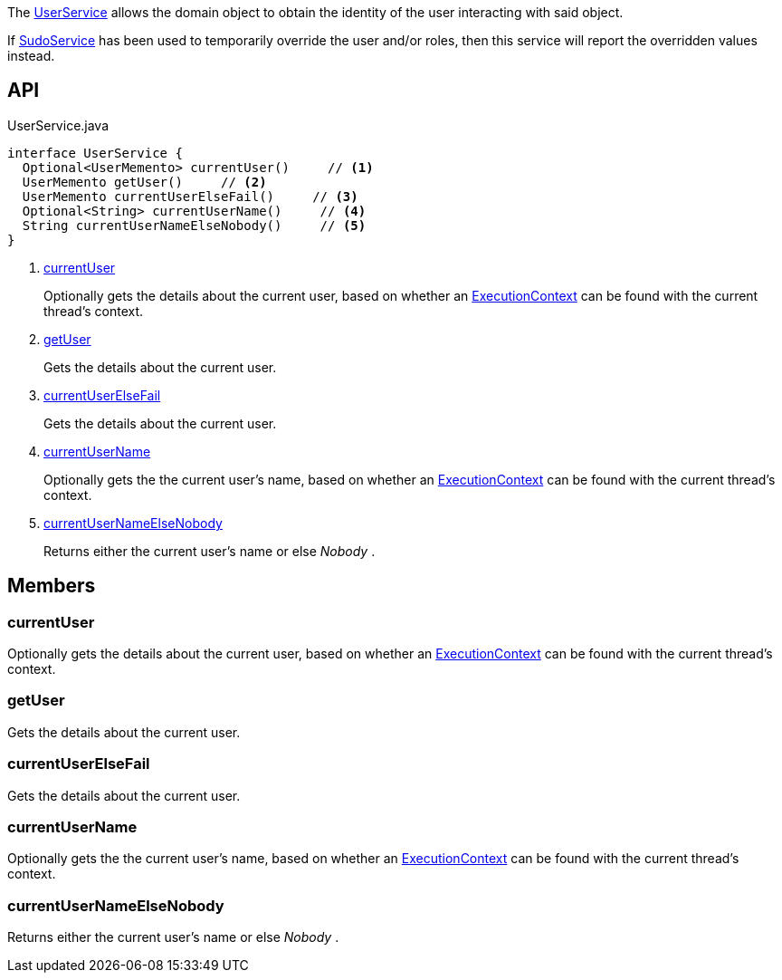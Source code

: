 :Notice: Licensed to the Apache Software Foundation (ASF) under one or more contributor license agreements. See the NOTICE file distributed with this work for additional information regarding copyright ownership. The ASF licenses this file to you under the Apache License, Version 2.0 (the "License"); you may not use this file except in compliance with the License. You may obtain a copy of the License at. http://www.apache.org/licenses/LICENSE-2.0 . Unless required by applicable law or agreed to in writing, software distributed under the License is distributed on an "AS IS" BASIS, WITHOUT WARRANTIES OR  CONDITIONS OF ANY KIND, either express or implied. See the License for the specific language governing permissions and limitations under the License.

The xref:system:generated:index/applib/services/user/UserService.adoc[UserService] allows the domain object to obtain the identity of the user interacting with said object.

If xref:system:generated:index/applib/services/sudo/SudoService.adoc[SudoService] has been used to temporarily override the user and/or roles, then this service will report the overridden values instead.

== API

.UserService.java
[source,java]
----
interface UserService {
  Optional<UserMemento> currentUser()     // <.>
  UserMemento getUser()     // <.>
  UserMemento currentUserElseFail()     // <.>
  Optional<String> currentUserName()     // <.>
  String currentUserNameElseNobody()     // <.>
}
----

<.> xref:#currentUser[currentUser]
+
--
Optionally gets the details about the current user, based on whether an xref:system:generated:index/applib/services/iactn/ExecutionContext.adoc[ExecutionContext] can be found with the current thread's context.
--
<.> xref:#getUser[getUser]
+
--
Gets the details about the current user.
--
<.> xref:#currentUserElseFail[currentUserElseFail]
+
--
Gets the details about the current user.
--
<.> xref:#currentUserName[currentUserName]
+
--
Optionally gets the the current user's name, based on whether an xref:system:generated:index/applib/services/iactn/ExecutionContext.adoc[ExecutionContext] can be found with the current thread's context.
--
<.> xref:#currentUserNameElseNobody[currentUserNameElseNobody]
+
--
Returns either the current user's name or else _Nobody_ .
--

== Members

[#currentUser]
=== currentUser

Optionally gets the details about the current user, based on whether an xref:system:generated:index/applib/services/iactn/ExecutionContext.adoc[ExecutionContext] can be found with the current thread's context.

[#getUser]
=== getUser

Gets the details about the current user.

[#currentUserElseFail]
=== currentUserElseFail

Gets the details about the current user.

[#currentUserName]
=== currentUserName

Optionally gets the the current user's name, based on whether an xref:system:generated:index/applib/services/iactn/ExecutionContext.adoc[ExecutionContext] can be found with the current thread's context.

[#currentUserNameElseNobody]
=== currentUserNameElseNobody

Returns either the current user's name or else _Nobody_ .

